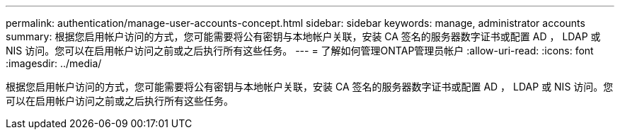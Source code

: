 ---
permalink: authentication/manage-user-accounts-concept.html 
sidebar: sidebar 
keywords: manage, administrator accounts 
summary: 根据您启用帐户访问的方式，您可能需要将公有密钥与本地帐户关联，安装 CA 签名的服务器数字证书或配置 AD ， LDAP 或 NIS 访问。您可以在启用帐户访问之前或之后执行所有这些任务。 
---
= 了解如何管理ONTAP管理员帐户
:allow-uri-read: 
:icons: font
:imagesdir: ../media/


[role="lead"]
根据您启用帐户访问的方式，您可能需要将公有密钥与本地帐户关联，安装 CA 签名的服务器数字证书或配置 AD ， LDAP 或 NIS 访问。您可以在启用帐户访问之前或之后执行所有这些任务。
